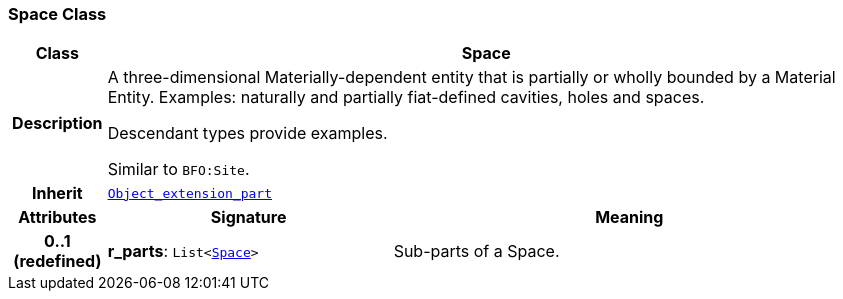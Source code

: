 === Space Class

[cols="^1,3,5"]
|===
h|*Class*
2+^h|*Space*

h|*Description*
2+a|A three-dimensional Materially-dependent entity that is partially or wholly bounded by a Material Entity. Examples: naturally and partially fiat-defined cavities, holes and spaces.

Descendant types provide examples.

Similar to `BFO:Site`.

h|*Inherit*
2+|`<<_object_extension_part_class,Object_extension_part>>`

h|*Attributes*
^h|*Signature*
^h|*Meaning*

h|*0..1 +
(redefined)*
|*r_parts*: `List<<<_space_class,Space>>>`
a|Sub-parts of a Space.
|===
